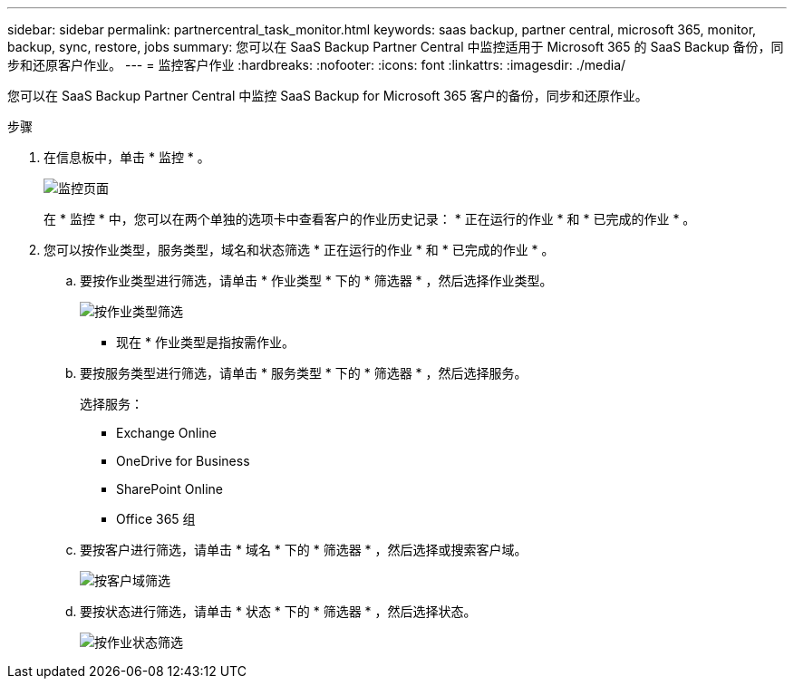 ---
sidebar: sidebar 
permalink: partnercentral_task_monitor.html 
keywords: saas backup, partner central, microsoft 365, monitor, backup, sync, restore, jobs 
summary: 您可以在 SaaS Backup Partner Central 中监控适用于 Microsoft 365 的 SaaS Backup 备份，同步和还原客户作业。 
---
= 监控客户作业
:hardbreaks:
:nofooter: 
:icons: font
:linkattrs: 
:imagesdir: ./media/


[role="lead"]
您可以在 SaaS Backup Partner Central 中监控 SaaS Backup for Microsoft 365 客户的备份，同步和还原作业。

.步骤
. 在信息板中，单击 * 监控 * 。
+
image:monitoring.png["监控页面"]

+
在 * 监控 * 中，您可以在两个单独的选项卡中查看客户的作业历史记录： * 正在运行的作业 * 和 * 已完成的作业 * 。

. 您可以按作业类型，服务类型，域名和状态筛选 * 正在运行的作业 * 和 * 已完成的作业 * 。
+
.. 要按作业类型进行筛选，请单击 * 作业类型 * 下的 * 筛选器 * ，然后选择作业类型。
+
image:filter_job_type.png["按作业类型筛选"]

+
* 现在 * 作业类型是指按需作业。

.. 要按服务类型进行筛选，请单击 * 服务类型 * 下的 * 筛选器 * ，然后选择服务。
+
选择服务：

+
*** Exchange Online
*** OneDrive for Business
*** SharePoint Online
*** Office 365 组


.. 要按客户进行筛选，请单击 * 域名 * 下的 * 筛选器 * ，然后选择或搜索客户域。
+
image:filter_customer_domain.png["按客户域筛选"]

.. 要按状态进行筛选，请单击 * 状态 * 下的 * 筛选器 * ，然后选择状态。
+
image:filter_job_status.png["按作业状态筛选"]




